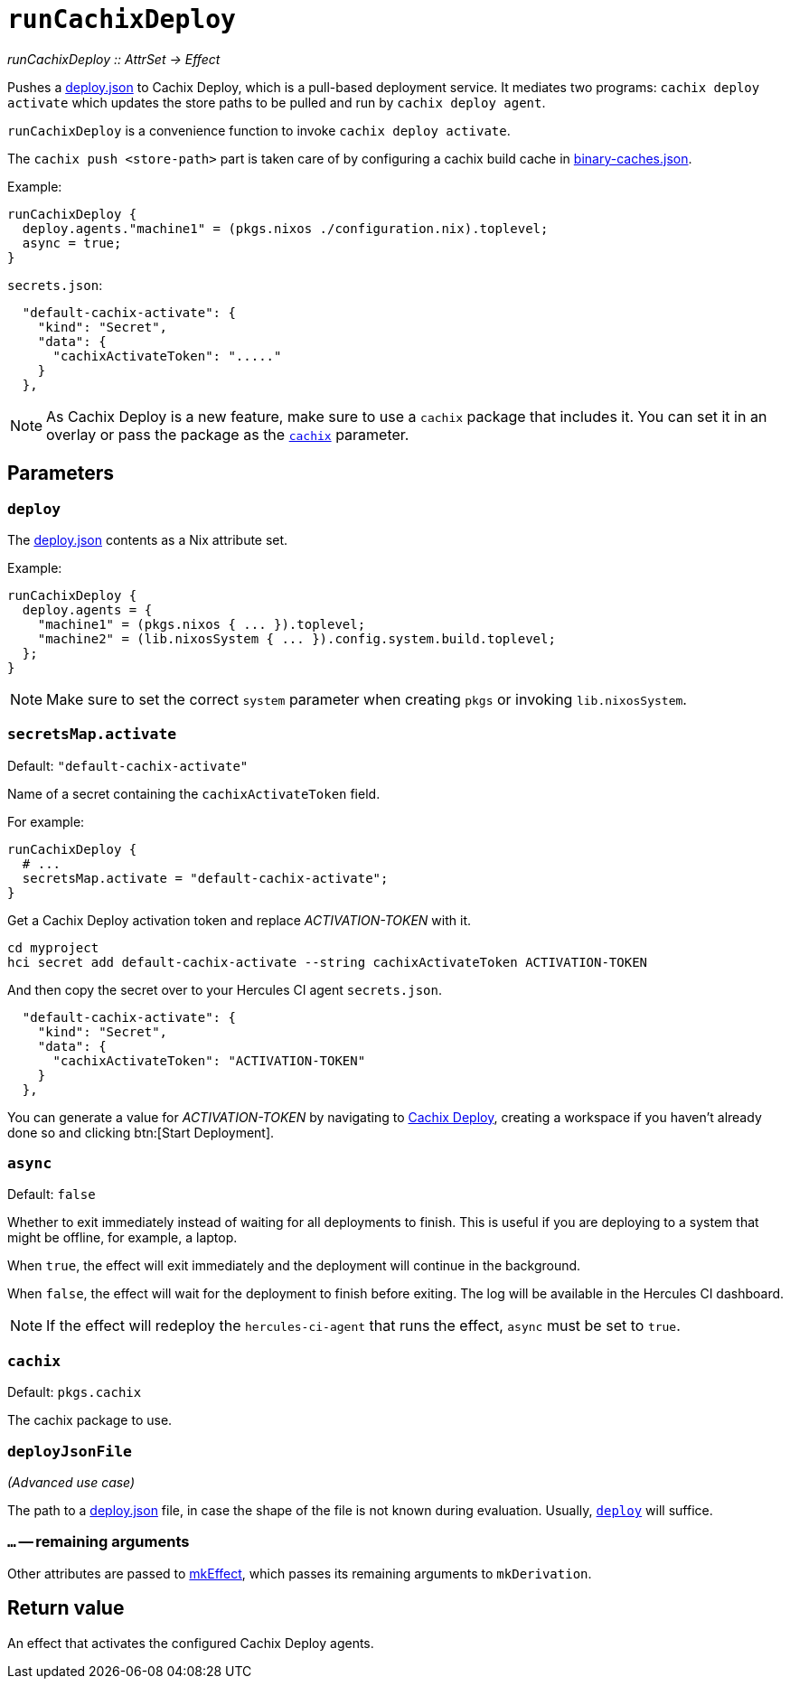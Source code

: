 
= `runCachixDeploy`

_runCachixDeploy {two-colons} AttrSet -> Effect_

Pushes a https://docs.cachix.org/deploy/reference#deploy-json[deploy.json] to Cachix Deploy, which is a pull-based deployment service. It mediates two programs: `cachix deploy activate` which updates the store paths to be pulled and run by `cachix deploy agent`.

`runCachixDeploy` is a convenience function to invoke `cachix deploy activate`.

The `cachix push <store-path>` part is taken care of by configuring a cachix build cache in xref:hercules-ci-agent:ROOT:binary-caches-json.adoc[binary-caches.json].

Example:

```nix
runCachixDeploy {
  deploy.agents."machine1" = (pkgs.nixos ./configuration.nix).toplevel;
  async = true;
}
```

`secrets.json`:
```json
  "default-cachix-activate": {
    "kind": "Secret",
    "data": {
      "cachixActivateToken": "....."
    }
  },
```

NOTE: As Cachix Deploy is a new feature, make sure to use a `cachix` package that includes it. You can set it in an overlay or pass the package as the <<param-cachix>> parameter.

[[parameters]]
== Parameters

[[param-deploy]]
=== `deploy`

The https://docs.cachix.org/deploy/reference#deploy-json[deploy.json] contents as a Nix attribute set.

Example:

```nix
runCachixDeploy {
  deploy.agents = {
    "machine1" = (pkgs.nixos { ... }).toplevel;
    "machine2" = (lib.nixosSystem { ... }).config.system.build.toplevel;
  };
}
```

NOTE: Make sure to set the correct `system` parameter when creating `pkgs` or invoking `lib.nixosSystem`.

[[param-secretsMap-activate]]
=== `secretsMap.activate`

Default: `"default-cachix-activate"`

Name of a secret containing the `cachixActivateToken` field.

For example:

```nix
runCachixDeploy {
  # ...
  secretsMap.activate = "default-cachix-activate";
}
```

Get a Cachix Deploy activation token and replace _ACTIVATION-TOKEN_ with it.

```console
cd myproject
hci secret add default-cachix-activate --string cachixActivateToken ACTIVATION-TOKEN
```

And then copy the secret over to your Hercules CI agent `secrets.json`.

```json
  "default-cachix-activate": {
    "kind": "Secret",
    "data": {
      "cachixActivateToken": "ACTIVATION-TOKEN"
    }
  },
```

You can generate a value for _ACTIVATION-TOKEN_ by navigating to https://app.cachix.org/deploy[Cachix Deploy], creating a workspace if you haven't already done so and clicking btn:[Start Deployment].

[[param-async]]
=== `async`

Default: `false`

Whether to exit immediately instead of waiting for all deployments to finish. This is useful if you are deploying to a system that might be offline, for example, a laptop.

When `true`, the effect will exit immediately and the deployment will continue in the background.

When `false`, the effect will wait for the deployment to finish before exiting. The log will be available in the Hercules CI dashboard.

NOTE: If the effect will redeploy the `hercules-ci-agent` that runs the effect, `async` must be set to `true`.

[[param-cachix]]
=== `cachix`

Default: `pkgs.cachix`

The cachix package to use.

[[param-deployJsonFile]]
=== `deployJsonFile`

_(Advanced use case)_

The path to a https://docs.cachix.org/deploy/reference#deploy-json[deploy.json] file, in case the shape of the file is not known during evaluation. Usually, <<param-deploy>> will suffice.

[[extra-params]]
=== `...` -- remaining arguments

Other attributes are passed to xref:reference/nix-functions/mkEffect.adoc[mkEffect], which passes its remaining arguments to `mkDerivation`.

[[return-value]]
== Return value

An effect that activates the configured Cachix Deploy agents.

